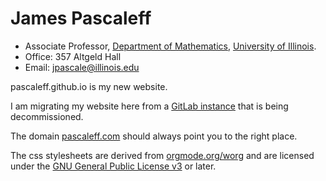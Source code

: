 * James Pascaleff

  - Associate Professor, [[http://math.illinois.edu][Department of Mathematics]], [[http://illinois.edu][University of Illinois]].
  - Office: 357 Altgeld Hall
  - Email: [[mailto:jpascale@illinois.edu][jpascale@illinois.edu]]

  pascaleff.github.io is my new website.
  
  I am migrating my website here from a [[http://jpascale.pages.math.illinois.edu][GitLab instance]] that is being decommissioned.

  The domain [[http://pascaleff.com][pascaleff.com]] should always point you to the right place.

  The css stylesheets are derived from [[https://orgmode.org/worg/][orgmode.org/worg]] and are licensed under the [[http://www.gnu.org/licenses/gpl.html][GNU General Public License v3]] or later.
